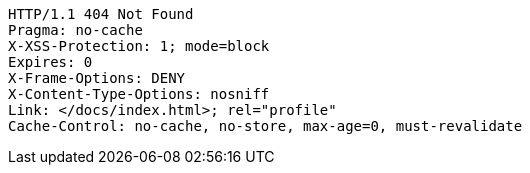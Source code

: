 [source,http,options="nowrap"]
----
HTTP/1.1 404 Not Found
Pragma: no-cache
X-XSS-Protection: 1; mode=block
Expires: 0
X-Frame-Options: DENY
X-Content-Type-Options: nosniff
Link: </docs/index.html>; rel="profile"
Cache-Control: no-cache, no-store, max-age=0, must-revalidate

----